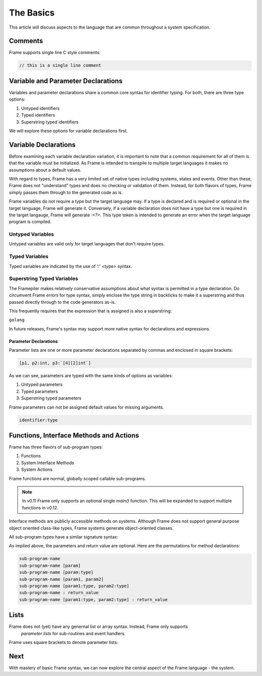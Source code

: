 ==========
The Basics
==========

This article will discuss aspects to the language that are common throughout
a system specification.

Comments
--------

Frame supports single line C style comments:

.. code-block::

    // this is a single line comment


Variable and Parameter Declarations
-----------------------------------

Variables and parameter declarations share a common core syntax for identifier typing. For both, there 
are three type options:

#. Untyped identifiers
#. Typed identifiers
#. Superstring typed identifiers

We will explore these options for variable declarations first. 

.. _variable_declarations:

Variable Declarations
---------------------

Before examining each variable declaration variation, it is important to note that a common requirement 
for all of them is that the variable must be initialized. As Frame is intended to transpile to multiple
target languages it makes no assumptions about a default values.

With regard to types, Frame has a very limited set of native types including systems, states and events. 
Other than these, Frame does not "understand" types and does no checking or validation of them. Instead,
for both flavors of types, Frame simply passes them through to the generated code as is.  

Frame variables do not require a type but the target language may. If a type is declared and 
is required or optional in the target language, Frame will generate it. 
Conversely, if a variable declaration does not have a type but one is required in the target langauge,
Frame will generate `:<?>`. This type token is intended to generate an error when the target language program is compiled. 


Untyped Variables
~~~~~~~~~~~~~~~~~

Untyped variables are valid only for target languages that don't require types. 

.. code-block::
    :caption: Untyped Variable Declaration

    // var <name> = <intializer_expr>
    var x = 0  
    var name = "Spock"
    var value = nil

Typed Variables
~~~~~~~~~~~~~~~~~ 

Typed variables are indicated by the use of ':' <type> syntax. 

.. code-block::
    :caption: Typed Variable Declaration

    var <name>:<type> = <intializer_expr>
    var x:int = 1  // p
    var <name> = <intializer_expr>

Superstring Typed Variables
~~~~~~~~~~~~~~~~~ 

The Framepiler makes relatively conservative assumptions about what syntax is permitted in a type 
declaration. Do circumvent Frame errors for type syntax, simply enclose the type string in backticks to 
make it a superstring and thus passed directly through to the code generators as-is.

This frequently requires that the expression that is assigned is also a superstring: 

``golang``

.. code-block::
    :caption: Superstring Typed Variable Declaration

    var <name>:<`type`> = <intializer_expr>
    var array:`[4][2]int` =  `[4][2]int{{10, 11}, {20, 21}, {30, 31}, {40, 41}}`

In future releases, Frame's syntax may support more native syntax for declarations and expressions. 

Parameter Declarations
^^^^^^^^^^^^^^^^^^^^^^

Parameter lists are one or
more parameter declarations separated by commas and enclosed in square brackets:

.. code-block::

    [p1, p2:int, p3:`[4][2]int`]


As we can see, parameters are typed with the same kinds of options as variables:

#. Untyped parameters
#. Typed parameters
#. Superstring typed parameters

Frame parameters can not be assigned default values for missing arguments.

.. code-block::

    identifier:type


.. _methods:

Functions, Interface Methods and Actions
-------

Frame has three flavors of sub-program types:

#. Functions 
#. System Interface Methods
#. System Actions

Frame functions are normal, globally scoped callable sub-programs. 

.. NOTE::
    In v0.11 Frame only supports an optional single `main()` function. This will be expanded 
    to support multiple functions in v0.12.

Interface methods are publicly accessible methods on systems. Although Frame does not  
support general purpose object oriented class-like types, Frame systems generate object-oriented classes.

All sub-program types have a similar signature syntax:

.. code-block::
    :caption: Sub-program Name Syntax 

    <sub-program-name> <parameters-opt> <return-value-opt>

As implied above, the parameters and return value are optional. Here are the
permutations for method declarations:

.. code-block::

    sub-program-name
    sub-program-name [param]
    sub-program-name [param:type]
    sub-program-name [param1, param2]
    sub-program-name [param1:type, param2:type]
    sub-program-name : return_value
    sub-program-name [param1:type, param2:type] : return_value

Lists
-----

Frame does not (yet) have any genernal list or array syntax. Instead, Frame only supports
 *parameter lists* for sub-routines and event handlers.

Frame uses square brackets to denote parameter lists:

.. code-block::
    :caption: Frame Parameter Lists

    |msg| [x,y] ^           // Event Handler Parameter List
    foo [x:int,y:string]    // Sub-routine Parameter List

Next
----

With mastery of basic Frame syntax, we can now explore the central aspect of the Frame language - 
the system. 

